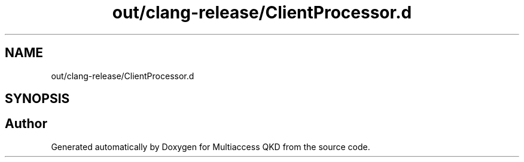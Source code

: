 .TH "out/clang-release/ClientProcessor.d" 3 "Tue Sep 17 2019" "Multiaccess QKD" \" -*- nroff -*-
.ad l
.nh
.SH NAME
out/clang-release/ClientProcessor.d
.SH SYNOPSIS
.br
.PP
.SH "Author"
.PP 
Generated automatically by Doxygen for Multiaccess QKD from the source code\&.
